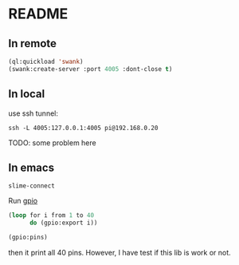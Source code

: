 * README

** In remote

#+begin_src lisp
  (ql:quickload 'swank)
  (swank:create-server :port 4005 :dont-close t)
#+end_src

** In local
use ssh tunnel:

~ssh -L 4005:127.0.0.1:4005 pi@192.168.0.20~

TODO: some problem here

** In emacs
~slime-connect~

Run [[https://github.com/Shinmera/cl-gpio][gpio]]

#+begin_src lisp
  (loop for i from 1 to 40
        do (gpio:export i))

  (gpio:pins)
#+end_src

then it print all 40 pins. However, I have test if this lib is work or not.
